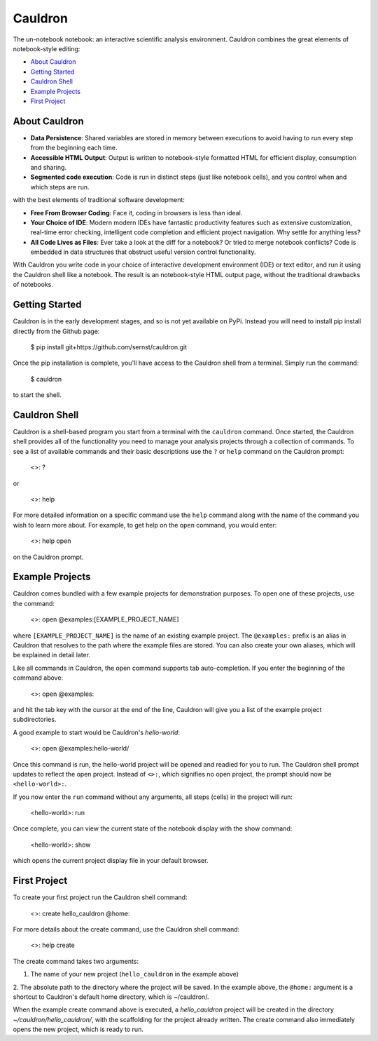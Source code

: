 
Cauldron
========

The un-notebook notebook: an interactive scientific analysis environment.
Cauldron combines the great elements of notebook-style editing:

- `About Cauldron`_
- `Getting Started`_
- `Cauldron Shell`_
- `Example Projects`_
- `First Project`_

About Cauldron
--------------

- **Data Persistence**: Shared variables are stored in memory between
  executions to avoid having to run every step from the beginning each time.
- **Accessible HTML Output**: Output is written to notebook-style formatted
  HTML for efficient display, consumption and sharing.
- **Segmented code execution**: Code is run in distinct steps (just like
  notebook cells), and you control when and which steps are run.

with the best elements of traditional software development:

- **Free From Browser Coding**: Face it, coding in browsers is less than ideal.
- **Your Choice of IDE**: Modern modern IDEs have fantastic productivity
  features such as extensive customization, real-time error checking, intelligent
  code completion and efficient project navigation. Why settle for anything less?
- **All Code Lives as Files**: Ever take a look at the diff for a notebook? Or
  tried to merge notebook conflicts? Code is embedded in data structures that
  obstruct useful version control functionality.

With Cauldron you write code in your choice of interactive development
environment (IDE) or text editor, and run it using the Cauldron shell like a
notebook. The result is an notebook-style HTML output page, without the
traditional drawbacks of notebooks.

Getting Started
---------------

Cauldron is in the early development stages, and so is not yet available on
PyPi. Instead you will need to install pip install directly from the Github
page:

    $ pip install git+https://github.com/sernst/cauldron.git

Once the pip installation is complete, you'll have access to the Cauldron shell
from a terminal. Simply run the command:

    $ cauldron

to start the shell.

Cauldron Shell
--------------

Cauldron is a shell-based program you start from a terminal with the
``cauldron`` command. Once started, the Cauldron shell provides all of the
functionality you need to manage your analysis projects through a collection of
commands. To see a list of available commands and their basic descriptions use
the ``?`` or ``help`` command on the Cauldron prompt:

    <>: ?

or

    <>: help

For more detailed information on a specific command use the ``help`` command
along with the name of the command you wish to learn more about. For example,
to get help on the ``open`` command, you would enter:

    <>: help open

on the Cauldron prompt.

Example Projects
----------------

Cauldron comes bundled with a few example projects for demonstration purposes.
To open one of these projects, use the command:

    <>: open @examples:[EXAMPLE_PROJECT_NAME]

where ``[EXAMPLE_PROJECT_NAME]`` is the name of an existing example project.
The ``@examples:`` prefix is an alias in Cauldron that resolves to the path
where the example files are stored. You can also create your own aliases,
which will be explained in detail later.

Like all commands in Cauldron, the open command supports tab auto-completion. If
you enter the beginning of the command above:

    <>: open @examples:

and hit the tab key with the cursor at the end of the line, Cauldron will give
you a list of the example project subdirectories.

A good example to start would be Cauldron's *hello-world*:

    <>: open @examples:hello-world/

Once this command is run, the hello-world project will be opened and readied
for you to run. The Cauldron shell prompt updates to reflect the open project.
Instead of ``<>:``, which signifies no open project, the prompt should now be
``<hello-world>:``.

If you now enter the ``run`` command without any arguments, all steps (cells)
in the project will run:

    <hello-world>: run

Once complete, you can view the current state of the notebook display with the
show command:

    <hello-world>: show

which opens the current project display file in your default browser.

First Project
-------------

To create your first project run the Cauldron shell command:

    <>: create hello_cauldron @home:

For more details about the create command, use the Cauldron shell command:

    <>: help create

The create command takes two arguments:

1. The name of your new project (``hello_cauldron`` in the example above)
2. The absolute path to the directory where the project will be saved. In the
example above, the ``@home:`` argument is a shortcut to Cauldron's default home
directory, which is ~/cauldron/.

When the example create command above is executed, a *hello_cauldron* project
will be created in the directory *~/cauldron/hello_cauldron/*, with the
scaffolding for the project already written. The create command also
immediately opens the new project, which is ready to run.

